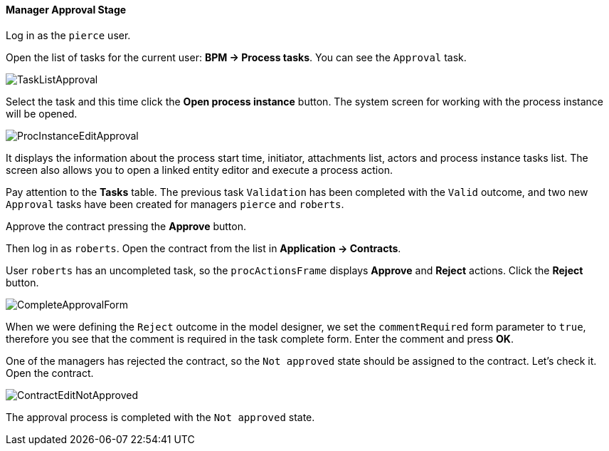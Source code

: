 :sourcesdir: ../../../../source

[[qs_approval]]
==== Manager Approval Stage

Log in as the `pierce` user.

Open the list of tasks for the current user: *BPM -> Process tasks*. You can see the `Approval` task.

image::TaskListApproval.png[align="center"]

Select the task and this time click the *Open process instance* button. The system screen for working with the process instance will be opened.

image::ProcInstanceEditApproval.png[align="center"]

It displays the information about the process start time, initiator, attachments list, actors and process instance tasks list. The screen also allows you to open a linked entity editor and execute a process action.

Pay attention to the *Tasks* table. The previous task `Validation` has been completed with the `Valid` outcome, and two new `Approval` tasks have been created for managers `pierce` and `roberts`.

Approve the contract pressing the *Approve* button.

Then log in as `roberts`. Open the contract from the list in *Application -> Contracts*.

User `roberts` has an uncompleted task, so the `procActionsFrame` displays *Approve* and *Reject* actions. Click the *Reject* button.

image::CompleteApprovalForm.png[align="center"]

When we were defining the `Reject` outcome in the model designer, we set the `commentRequired` form parameter to `true`, therefore you see that the comment is required in the task complete form. Enter the comment and press *OK*.

One of the managers has rejected the contract, so the `Not approved` state should be assigned to the contract. Let's check it. Open the contract.

image::ContractEditNotApproved.png[align="center"]

The approval process is completed with the `Not approved` state.

